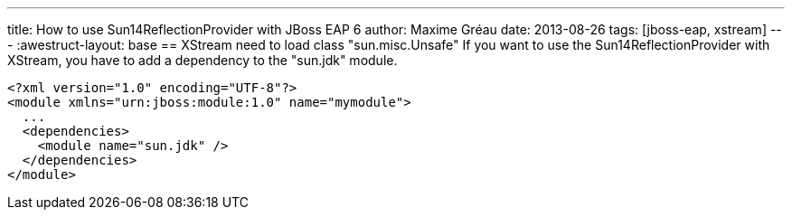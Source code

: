 ---
title: How to use Sun14ReflectionProvider with JBoss EAP 6 
author: Maxime Gréau
date: 2013-08-26
tags: [jboss-eap, xstream]
---
:awestruct-layout: base
== XStream need to load class "sun.misc.Unsafe"
If you want to use the Sun14ReflectionProvider with XStream, you have to add a dependency to the "sun.jdk" module.

[source,xml]
<?xml version="1.0" encoding="UTF-8"?>
<module xmlns="urn:jboss:module:1.0" name="mymodule">
  ...
  <dependencies>
    <module name="sun.jdk" />
  </dependencies>
</module>
